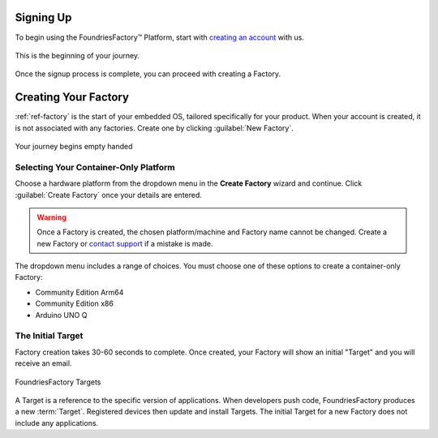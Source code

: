 .. _gs-signup-co:

Signing Up
==========

To begin using the FoundriesFactory™ Platform, start with `creating an account <signup_>`_ with us.

.. figure:: /_static/getting-started/signup/signup.png
   :width: 380
   :align: center
   :target: signup_
   :alt: signup form

   This is the beginning of your journey.

.. _signup: https://app.foundries.io/signup

Once the signup process is complete, you can proceed with creating a Factory.

Creating Your Factory
=====================

:ref:`ref-factory` is the start of your embedded OS, tailored specifically for your product.
When your account is created, it is not associated with any factories.
Create one by clicking :guilabel:`New Factory`.

.. figure:: /_static/getting-started/signup/no-factories.png
   :width: 900
   :align: center
   :alt: no Factories screen

   Your journey begins empty handed

.. _gs-select-platform-co:

Selecting Your Container-Only Platform
######################################

Choose a hardware platform from the dropdown menu in the  **Create Factory** wizard and continue.
Click :guilabel:`Create Factory` once your details are entered.

.. warning::

   Once a Factory is created, the chosen platform/machine and Factory name cannot be changed.
   Create a new Factory or `contact support <https://support.foundries.io>`_ if a mistake is made.

The dropdown menu includes a range of choices. You must choose one of these options to create a container-only Factory:

- Community Edition Arm64
- Community Edition x86
- Arduino UNO Q

The Initial Target
##################

Factory creation takes 30-60 seconds to complete.
Once created, your Factory will show an initial "Target" and you will receive an email.

.. figure:: /_static/getting-started/signup/build.png
   :width: 900
   :align: center
   :alt: Targets view showing prebuilt target

   FoundriesFactory Targets

A Target is a reference to the specific version of applications.
When developers push code, FoundriesFactory produces a new :term:`Target`.
Registered devices then update and install Targets.
The initial Target for a new Factory does not include any applications.
